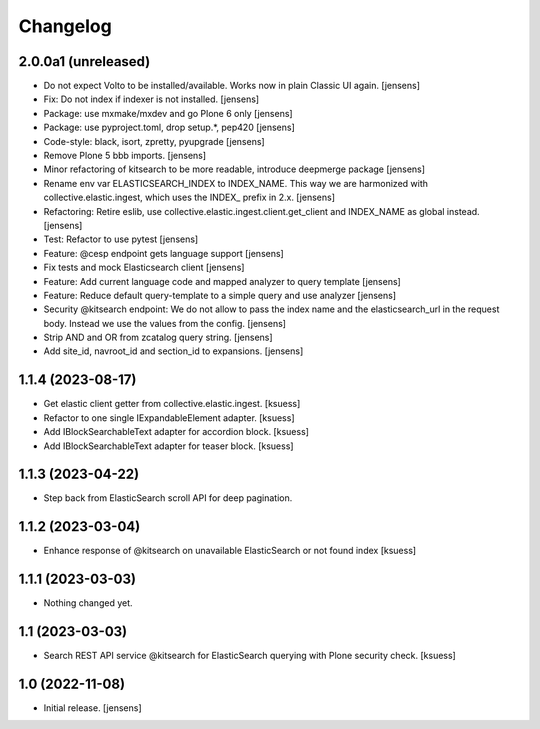 Changelog
=========


2.0.0a1 (unreleased)
--------------------

- Do not expect Volto to be installed/available.
  Works now in plain Classic UI again. [jensens]
- Fix: Do not index if indexer is not installed. [jensens]
- Package: use mxmake/mxdev and go Plone 6 only [jensens]
- Package: use pyproject.toml, drop setup.*, pep420 [jensens]
- Code-style: black, isort, zpretty, pyupgrade [jensens]
- Remove Plone 5 bbb imports. [jensens]
- Minor refactoring of kitsearch to be more readable, introduce deepmerge package [jensens]
- Rename env var ELASTICSEARCH_INDEX to INDEX_NAME.
  This way we are harmonized with collective.elastic.ingest, which uses the INDEX_ prefix in 2.x. [jensens]
- Refactoring: Retire eslib, use collective.elastic.ingest.client.get_client and INDEX_NAME as global instead. [jensens]
- Test: Refactor to use pytest [jensens]
- Feature: @cesp endpoint gets language support [jensens]
- Fix tests and mock Elasticsearch client [jensens]
- Feature: Add current language code and mapped analyzer to query template [jensens]
- Feature: Reduce default query-template to a simple query and use analyzer [jensens]
- Security @kitsearch endpoint: We do not allow to pass the index name and the elasticsearch_url in the request body.
  Instead we use the values from the config. [jensens]
- Strip AND and OR from zcatalog query string. [jensens]
- Add site_id, navroot_id and section_id to expansions. [jensens]


1.1.4 (2023-08-17)
------------------

- Get elastic client getter from collective.elastic.ingest. [ksuess]
- Refactor to one single IExpandableElement adapter. [ksuess]
- Add IBlockSearchableText adapter for accordion block. [ksuess]
- Add IBlockSearchableText adapter for teaser block. [ksuess]


1.1.3 (2023-04-22)
------------------

- Step back from ElasticSearch scroll API for deep pagination.


1.1.2 (2023-03-04)
------------------

-  Enhance response of @kitsearch on unavailable ElasticSearch or not found index [ksuess]


1.1.1 (2023-03-03)
------------------

- Nothing changed yet.


1.1 (2023-03-03)
----------------

- Search REST API service @kitsearch for ElasticSearch querying with Plone security check. [ksuess]


1.0 (2022-11-08)
----------------

- Initial release.
  [jensens]
